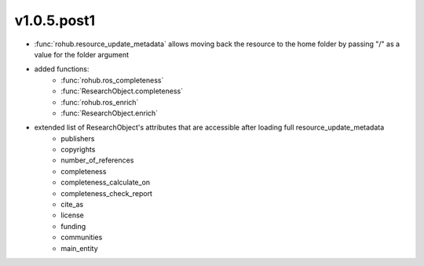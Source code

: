 v1.0.5.post1
=============
- :func:`rohub.resource_update_metadata` allows moving back the resource to the home folder by passing "/" as a value for the folder argument
- added functions: 
    * :func:`rohub.ros_completeness`
    * :func:`ResearchObject.completeness`
    * :func:`rohub.ros_enrich`
    * :func:`ResearchObject.enrich`
- extended list of ResearchObject's attributes that are accessible after loading full resource_update_metadata
    * publishers
    * copyrights
    * number_of_references
    * completeness
    * completeness_calculate_on
    * completeness_check_report
    * cite_as
    * license
    * funding
    * communities
    * main_entity